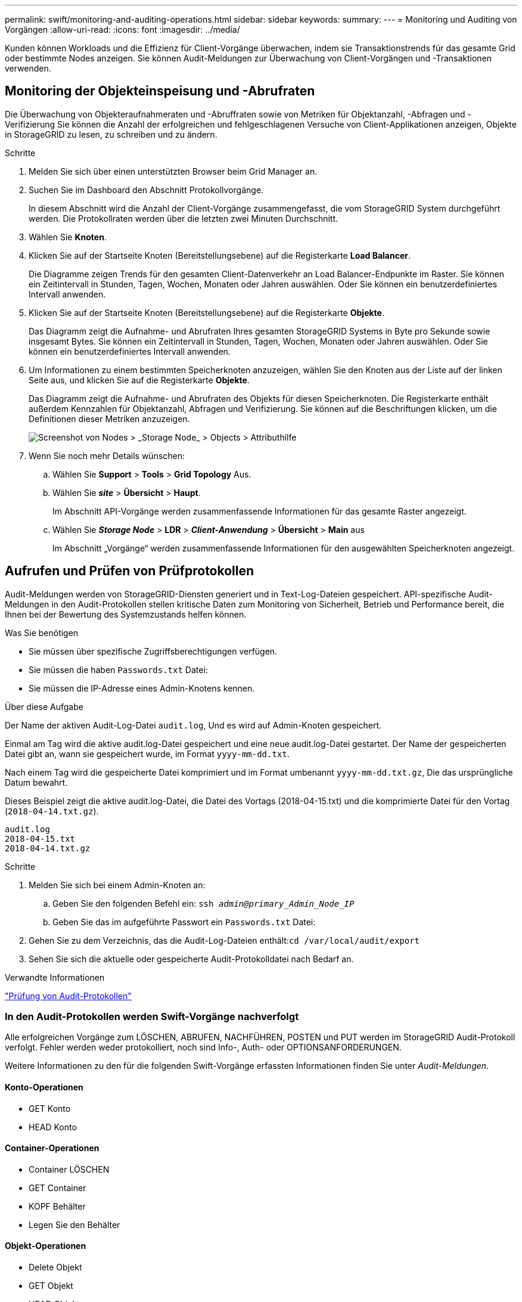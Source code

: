 ---
permalink: swift/monitoring-and-auditing-operations.html 
sidebar: sidebar 
keywords:  
summary:  
---
= Monitoring und Auditing von Vorgängen
:allow-uri-read: 
:icons: font
:imagesdir: ../media/


[role="lead"]
Kunden können Workloads und die Effizienz für Client-Vorgänge überwachen, indem sie Transaktionstrends für das gesamte Grid oder bestimmte Nodes anzeigen. Sie können Audit-Meldungen zur Überwachung von Client-Vorgängen und -Transaktionen verwenden.



== Monitoring der Objekteinspeisung und -Abrufraten

Die Überwachung von Objekteraufnahmeraten und -Abruffraten sowie von Metriken für Objektanzahl, -Abfragen und -Verifizierung Sie können die Anzahl der erfolgreichen und fehlgeschlagenen Versuche von Client-Applikationen anzeigen, Objekte in StorageGRID zu lesen, zu schreiben und zu ändern.

.Schritte
. Melden Sie sich über einen unterstützten Browser beim Grid Manager an.
. Suchen Sie im Dashboard den Abschnitt Protokollvorgänge.
+
In diesem Abschnitt wird die Anzahl der Client-Vorgänge zusammengefasst, die vom StorageGRID System durchgeführt werden. Die Protokollraten werden über die letzten zwei Minuten Durchschnitt.

. Wählen Sie *Knoten*.
. Klicken Sie auf der Startseite Knoten (Bereitstellungsebene) auf die Registerkarte *Load Balancer*.
+
Die Diagramme zeigen Trends für den gesamten Client-Datenverkehr an Load Balancer-Endpunkte im Raster. Sie können ein Zeitintervall in Stunden, Tagen, Wochen, Monaten oder Jahren auswählen. Oder Sie können ein benutzerdefiniertes Intervall anwenden.

. Klicken Sie auf der Startseite Knoten (Bereitstellungsebene) auf die Registerkarte *Objekte*.
+
Das Diagramm zeigt die Aufnahme- und Abrufraten Ihres gesamten StorageGRID Systems in Byte pro Sekunde sowie insgesamt Bytes. Sie können ein Zeitintervall in Stunden, Tagen, Wochen, Monaten oder Jahren auswählen. Oder Sie können ein benutzerdefiniertes Intervall anwenden.

. Um Informationen zu einem bestimmten Speicherknoten anzuzeigen, wählen Sie den Knoten aus der Liste auf der linken Seite aus, und klicken Sie auf die Registerkarte *Objekte*.
+
Das Diagramm zeigt die Aufnahme- und Abrufraten des Objekts für diesen Speicherknoten. Die Registerkarte enthält außerdem Kennzahlen für Objektanzahl, Abfragen und Verifizierung. Sie können auf die Beschriftungen klicken, um die Definitionen dieser Metriken anzuzeigen.

+
image::../media/nodes_storage_node_objects_help.png[Screenshot von Nodes > _Storage Node_ > Objects > Attributhilfe]

. Wenn Sie noch mehr Details wünschen:
+
.. Wählen Sie *Support* > *Tools* > *Grid Topology* Aus.
.. Wählen Sie *_site_* > *Übersicht* > *Haupt*.
+
Im Abschnitt API-Vorgänge werden zusammenfassende Informationen für das gesamte Raster angezeigt.

.. Wählen Sie *_Storage Node_* > *LDR* > *_Client-Anwendung_* > *Übersicht* > *Main* aus
+
Im Abschnitt „Vorgänge“ werden zusammenfassende Informationen für den ausgewählten Speicherknoten angezeigt.







== Aufrufen und Prüfen von Prüfprotokollen

Audit-Meldungen werden von StorageGRID-Diensten generiert und in Text-Log-Dateien gespeichert. API-spezifische Audit-Meldungen in den Audit-Protokollen stellen kritische Daten zum Monitoring von Sicherheit, Betrieb und Performance bereit, die Ihnen bei der Bewertung des Systemzustands helfen können.

.Was Sie benötigen
* Sie müssen über spezifische Zugriffsberechtigungen verfügen.
* Sie müssen die haben `Passwords.txt` Datei:
* Sie müssen die IP-Adresse eines Admin-Knotens kennen.


.Über diese Aufgabe
Der Name der aktiven Audit-Log-Datei `audit.log`, Und es wird auf Admin-Knoten gespeichert.

Einmal am Tag wird die aktive audit.log-Datei gespeichert und eine neue audit.log-Datei gestartet. Der Name der gespeicherten Datei gibt an, wann sie gespeichert wurde, im Format `yyyy-mm-dd.txt`.

Nach einem Tag wird die gespeicherte Datei komprimiert und im Format umbenannt `yyyy-mm-dd.txt.gz`, Die das ursprüngliche Datum bewahrt.

Dieses Beispiel zeigt die aktive audit.log-Datei, die Datei des Vortags (2018-04-15.txt) und die komprimierte Datei für den Vortag (`2018-04-14.txt.gz`).

[listing]
----
audit.log
2018-04-15.txt
2018-04-14.txt.gz
----
.Schritte
. Melden Sie sich bei einem Admin-Knoten an:
+
.. Geben Sie den folgenden Befehl ein: `ssh _admin@primary_Admin_Node_IP_`
.. Geben Sie das im aufgeführte Passwort ein `Passwords.txt` Datei:


. Gehen Sie zu dem Verzeichnis, das die Audit-Log-Dateien enthält:``cd /var/local/audit/export``
. Sehen Sie sich die aktuelle oder gespeicherte Audit-Protokolldatei nach Bedarf an.


.Verwandte Informationen
link:../audit/index.html["Prüfung von Audit-Protokollen"]



=== In den Audit-Protokollen werden Swift-Vorgänge nachverfolgt

Alle erfolgreichen Vorgänge zum LÖSCHEN, ABRUFEN, NACHFÜHREN, POSTEN und PUT werden im StorageGRID Audit-Protokoll verfolgt. Fehler werden weder protokolliert, noch sind Info-, Auth- oder OPTIONSANFORDERUNGEN.

Weitere Informationen zu den für die folgenden Swift-Vorgänge erfassten Informationen finden Sie unter _Audit-Meldungen_.



==== Konto-Operationen

* GET Konto
* HEAD Konto




==== Container-Operationen

* Container LÖSCHEN
* GET Container
* KOPF Behälter
* Legen Sie den Behälter




==== Objekt-Operationen

* Delete Objekt
* GET Objekt
* HEAD Objekt
* PUT Objekt


.Verwandte Informationen
link:../audit/index.html["Prüfung von Audit-Protokollen"]

link:account-operations.html["Konto-Operationen"]

link:container-operations.html["Container-Operationen"]

link:object-operations.html["Objekt-Operationen"]
